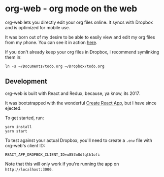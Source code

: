 * org-web - org mode on the web
org-web lets you directly edit your org files online. It syncs with Dropbox and is optimized for mobile use.

It was born out of my desire to be able to easily view and edit my org files from my phone. You can see it in action [[https://org-web.org][here]].

If you don't already keep your org files in Dropbox, I recommend symlinking them in:

#+BEGIN_SRC
ln -s ~/Documents/todo.org ~/Dropbox/todo.org
#+END_SRC
** Development
org-web is built with React and Redux, because, ya know, its 2017.

It was bootstrapped with the wonderful [[https://github.com/facebookincubator/create-react-app][Create React App]], but I have since ejected.

To get started, run:

#+BEGIN_SRC
yarn install
yarn start
#+END_SRC

To test against your actual Dropbox, you'll need to create a ~.env~ file with org-web's client ID:

#+BEGIN_SRC
REACT_APP_DROPBOX_CLIENT_ID=u857m8dfqth1ofi
#+END_SRC

Note that this will only work if you're running the app on ~http://localhost:3000~.
